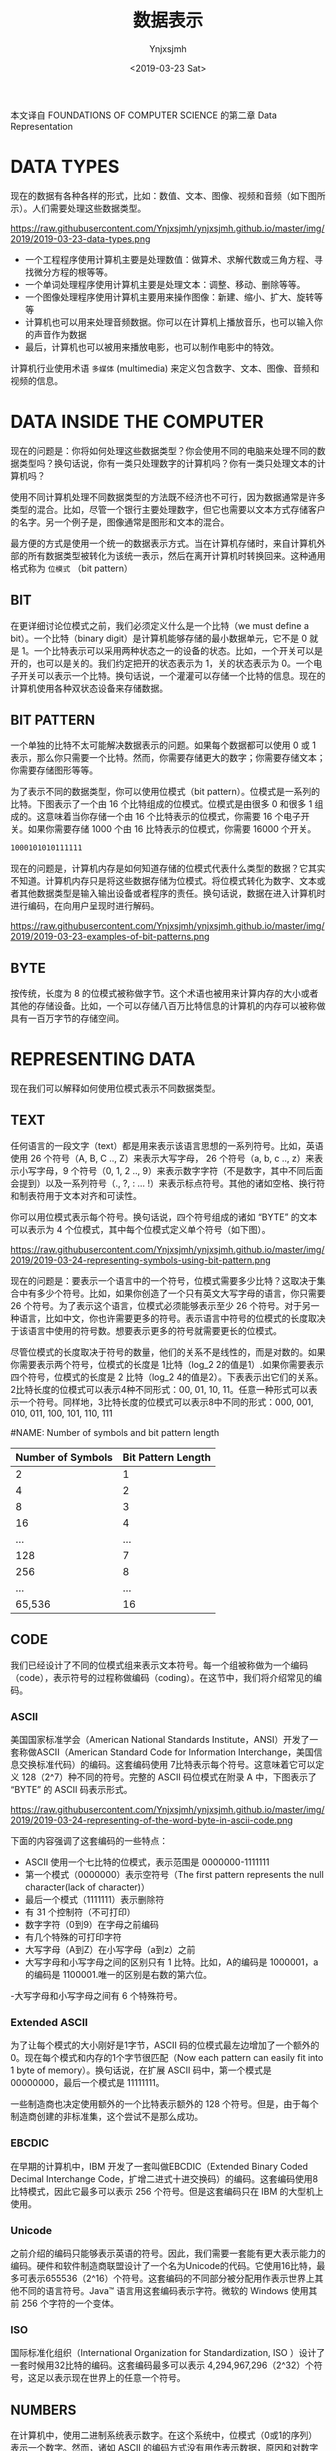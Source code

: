 #+OPTIONS: ':nil *:t -:t ::t <:t H:5 \n:nil ^:{} arch:headline
#+OPTIONS: author:t broken-links:nil c:nil creator:nil
#+OPTIONS: d:(not "LOGBOOK") date:t e:t email:nil f:t inline:t num:t
#+OPTIONS: p:nil pri:nil prop:nil stat:t tags:t tasks:t tex:t
#+OPTIONS: timestamp:t title:t toc:t todo:t |:t
#+TITLE: 数据表示
#+DATE: <2019-03-23 Sat>
#+AUTHOR: Ynjxsjmh
#+EMAIL: ynjxsjmh@gmail.com
#+FILETAGS: ::

本文译自 FOUNDATIONS OF COMPUTER SCIENCE 的第二章 Data Representation

* DATA TYPES
现在的数据有各种各样的形式，比如：数值、文本、图像、视频和音频（如下图所示）。人们需要处理这些数据类型。

https://raw.githubusercontent.com/Ynjxsjmh/ynjxsjmh.github.io/master/img/2019/2019-03-23-data-types.png

- 一个工程程序使用计算机主要是处理数值：做算术、求解代数或三角方程、寻找微分方程的根等等。
- 一个单词处理程序使用计算机主要是处理文本：调整、移动、删除等等。
- 一个图像处理程序使用计算机主要用来操作图像：新建、缩小、扩大、旋转等等
- 计算机也可以用来处理音频数据。你可以在计算机上播放音乐，也可以输入你的声音作为数据
- 最后，计算机也可以被用来播放电影，也可以制作电影中的特效。

计算机行业使用术语 =多媒体= (multimedia) 来定义包含数字、文本、图像、音频和视频的信息。

* DATA INSIDE THE COMPUTER
现在的问题是：你将如何处理这些数据类型？你会使用不同的电脑来处理不同的数据类型吗？换句话说，你有一类只处理数字的计算机吗？你有一类只处理文本的计算机吗？

使用不同计算机处理不同数据类型的方法既不经济也不可行，因为数据通常是许多类型的混合。比如，尽管一个银行主要处理数字，但它也需要以文本方式存储客户的名字。另一个例子是，图像通常是图形和文本的混合。

最方便的方式是使用一个统一的数据表示方式。当在计算机存储时，来自计算机外部的所有数据类型被转化为该统一表示，然后在离开计算机时转换回来。这种通用格式称为 =位模式= （bit pattern）

** BIT
在更详细讨论位模式之前，我们必须定义什么是一个比特（we must define a bit）。一个比特（binary digit）是计算机能够存储的最小数据单元，它不是 0 就是 1。一个比特表示可以采用两种状态之一的设备的状态。比如，一个开关可以是开的，也可以是关的。我们约定把开的状态表示为 1，关的状态表示为 0。一个电子开关可以表示一个比特。换句话说，一个灌灌可以存储一个比特的信息。现在的计算机使用各种双状态设备来存储数据。

** BIT PATTERN
一个单独的比特不太可能解决数据表示的问题。如果每个数据都可以使用 0 或 1 表示，那么你只需要一个比特。然而，你需要存储更大的数字；你需要存储文本；你需要存储图形等等。

为了表示不同的数据类型，你可以使用位模式（bit pattern）。位模式是一系列的比特。下图表示了一个由 16 个比特组成的位模式。位模式是由很多 0 和很多 1 组成的。这意味着当你存储一个由 16 个比特表示的位模式，你需要 16 个电子开关。如果你需要存储 1000 个由 16 比特表示的位模式，你需要 16000 个开关。

#+BEGIN_SRC abc
1000101010111111
#+END_SRC

现在的问题是，计算机内存是如何知道存储的位模式代表什么类型的数据？它其实不知道。计算机内存只是将这些数据存储为位模式。将位模式转化为数字、文本或者其他数据类型是输入输出设备或者程序的责任。换句话说，数据在进入计算机时进行编码，在向用户呈现时进行解码。

https://raw.githubusercontent.com/Ynjxsjmh/ynjxsjmh.github.io/master/img/2019/2019-03-23-examples-of-bit-patterns.png

** BYTE
按传统，长度为 8 的位模式被称做字节。这个术语也被用来计算内存的大小或者其他的存储设备。比如，一个可以存储八百万比特信息的计算机的内存可以被称做具有一百万字节的存储空间。

* REPRESENTING DATA
现在我们可以解释如何使用位模式表示不同数据类型。
** TEXT
任何语言的一段文字（text）都是用来表示该语言思想的一系列符号。比如，英语使用 26 个符号（A, B, C .., Z）来表示大写字母， 26 个符号（a, b, c .., z）来表示小写字母，9 个符号（0, 1, 2 .., 9）来表示数字字符（不是数字，其中不同后面会提到）以及一系列符号（., ?, : ... !）来表示标点符号。其他的诸如空格、换行符和制表符用于文本对齐和可读性。

你可以用位模式表示每个符号。换句话说，四个符号组成的诸如 “BYTE” 的文本可以表示为 4 个位模式，其中每个位模式定义单个符号（如下图）。

https://raw.githubusercontent.com/Ynjxsjmh/ynjxsjmh.github.io/master/img/2019/2019-03-24-representing-symbols-using-bit-pattern.png

现在的问题是：要表示一个语言中的一个符号，位模式需要多少比特？这取决于集合中有多少个符号。比如，如果你创造了一个只有英文大写字母的语言，你只需要 26 个符号。为了表示这个语言，位模式必须能够表示至少 26 个符号。对于另一种语言，比如中文，你也许需要更多的符号。表示语言中符号的位模式的长度取决于该语言中使用的符号数。想要表示更多的符号就需要更长的位模式。

尽管位模式的长度取决于符号的数量，他们的关系不是线性的，而是对数的。如果你需要表示两个符号，位模式的长度是 1比特（log_2 2的值是1）.如果你需要表示四个符号，位模式的长度是 2 比特（log_2 4的值是2）。下表表示出它们的关系。2比特长度的位模式可以表示4种不同形式：00, 01, 10, 11。任意一种形式可以表示一个符号。同样地，3比特长度的位模式可以表示8中不同的形式：000, 001, 010, 011, 100, 101, 110, 111

#NAME: Number of symbols and bit pattern length
| Number of Symbols | Bit Pattern Length |
|-------------------+--------------------|
|                 2 |                  1 |
|                 4 |                  2 |
|                 8 |                  3 |
|                16 |                  4 |
|               ... |                ... |
|               128 |                  7 |
|               256 |                  8 |
|               ... |                ... |
|            65,536 |                 16 |

** CODE
我们已经设计了不同的位模式组来表示文本符号。每一个组被称做为一个编码（code），表示符号的过程称做编码（coding）。在这节中，我们将介绍常见的编码。

*** ASCII
美国国家标准学会（American National Standards Institute，ANSI）开发了一套称做ASCII（American Standard Code for Information Interchange，美国信息交换标准代码）的编码。这套编码使用 7比特表示每个符号。这意味着它可以定义 128（2^7）种不同的符号。完整的 ASCII 码位模式在附录 A 中，下图表示了 “BYTE” 的 ASCII 码表示形式。

https://raw.githubusercontent.com/Ynjxsjmh/ynjxsjmh.github.io/master/img/2019/2019-03-24-representing-of-the-word-byte-in-ascii-code.png

下面的内容强调了这套编码的一些特点：
- ASCII 使用一个七比特的位模式，表示范围是 0000000-1111111
- 第一个模式（0000000）表示空符号（The first pattern represents the null character(lack of character)）
- 最后一个模式（1111111）表示删除符
- 有 31 个控制符（不可打印）
- 数字字符（0到9）在字母之前编码
- 有几个特殊的可打印字符
- 大写字母（A到Z）在小写字母（a到z）之前
- 大写字母和小写字母之间的区别只有 1 比特。比如，A的编码是 1000001，a的编码是 1100001.唯一的区别是右数的第六位。
-大写字母和小写字母之间有 6 个特殊符号。

*** Extended ASCII
为了让每个模式的大小刚好是1字节，ASCII 码的位模式最左边增加了一个额外的0。现在每个模式和内存的1个字节很匹配（Now each pattern can easily fit into 1 byte of memory）。换句话说，在扩展 ASCII 码中，第一个模式是 00000000，最后一个模式是 11111111。

一些制造商也决定使用额外的一个比特表示额外的 128 个符号。但是，由于每个制造商创建的非标准集，这个尝试不是那么成功。

*** EBCDIC
在早期的计算机中，IBM 开发了一套叫做EBCDIC（Extended Binary Coded Decimal Interchange Code，扩增二进式十进交换码）的编码。这套编码使用8比特模式，因此它最多可以表示 256 个符号。但是这套编码只在 IBM 的大型机上使用。

*** Unicode
之前介绍的编码只能够表示英语的符号。因此，我们需要一套能有更大表示能力的编码。硬件和软件制造商联盟设计了一个名为Unicode的代码。它使用16比特，最多可表示655536（2^16）个符号。这套编码的不同部分被分配用作表示世界上其他不同的语言符号。Java™ 语言用这套编码表示字符。微软的 Windows 使用其前 256 个字符的一个变体。

*** ISO
国际标准化组织（International Organization for Standardization, ISO ）设计了一套时候用32比特的编码。这套编码最多可以表示 4,294,967,296（2^32）个符号，这足以表示现在世界上的任意一个符号。

** NUMBERS
在计算机中，使用二进制系统表示数字。在这个系统中，位模式（0或1的序列）表示一个数字。然而，诸如 ASCII 的编码方式没有用作表示数据，原因和对数字的表示会在第三章进行介绍。

** IMAGES
   现在，有两种方式表示存储在计算机中的图像：位图（bitmap graphic）或者矢量图（vector graphic）。

https://raw.githubusercontent.com/Ynjxsjmh/ynjxsjmh.github.io/master/img/2019/2019-03-29-image-representation-methods.png

*** Bitmap Graphic
在这种图像表示方法中，一个图像被分割成一个像素（pixel, picture elements）矩阵，其中每个像素是一个小点。像素的大小取决于分辨率（resolution）。比如说，一个图像可以被划分成1000像素或者10000像素。在第二种情况中，虽然图像显示的更好（分辨率更搞），但是需要更多的内存去存储图像。

在把一个图像划分成像素之后，每个像素被分配一个位模式。模式的大小和值取决于图像本身。对于一个只由黑点和白点组成的图像（国际象棋棋盘），一个1比特长的位模式就足以表示一个像素。模式0表示黑色像素，模式1表示白色像素。然后将这些这些模式一个接一个记录下来并存储在计算机中。下图显示了这种图像及其表示。

https://raw.githubusercontent.com/Ynjxsjmh/ynjxsjmh.github.io/master/img/2019/2019-03-29-bitmap-graphic-method-of-a-black-and-white-image.png

如果一个图像不是由纯白或纯黑像素组成，你可以增加位模式的长度来表示灰度值（gray scales）。比如，为了表示4级的灰度值，你可以使用2位的位模式。黑色像素可以使用00表示，01表示暗灰像素，10表示亮灰像素，11表示白色像素。

为了表示彩色图像，每个彩色像素被分解成三原色：红色、绿色和蓝色（RGB）。然后测量每种颜色的亮度，并为其分配位模式（通常为8位）。换句话说，每个像素有三个位模式：一个用来表示红色的亮度、一个表示绿色的亮度、一个表示蓝色的亮度。比如，下图显示了使用四个位模式表示彩色图像中某些像素。

https://raw.githubusercontent.com/Ynjxsjmh/ynjxsjmh.github.io/master/img/2019/2019-03-29-representation-of-color-pixels.png

*** Vector Graphic
位图存储方法的问题是表示特定图像的位模式必须存储在计算机中。如果以后我们要重新缩放图像，则必须更改像素的大小，这会使图像变成锯齿状或颗粒状。然而，矢量图方法不会存储位模式。在矢量图中，图像会被分解为曲线和线的组合。每条曲线或线被一个数学公式表示。比如，一条直线可以用其端点坐标来表示，一个圆可以由其圆心坐标和圆的半径表示。这些公式的组合被存储在计算机中。当要显示或打印图像时，图像的大小作为输入提供给系统。系统使用新尺寸重新设计图像，并使用相同的公式绘制图像。在这种情况下，每次绘制图像时，都会重新计算公式。
** AUDIO
音频是声音或音乐的一种表现形式。尽管没有标准规定如何存储声音或音乐，但想法是将音频转换成数字数据并使用位模式来存储他们。音频本质上是模拟数据。它是连续的（模拟的），而不是离散的（数字的）。下图表示了将音频数据转化为位模式的步骤，具体如下：
1. 采样模拟信号。采样意味着以相等的间隔测量信号的值
2. 量化样本。量化意味着量化意味着将值（从集合）分配给样本。比如，如果一个样本的值是 29.2，集合是0到63的整数集，则为样本分配值29
3. 量化的值被转化成位模式。比如，数字25被转化成位模式 00011001
4. 存储位模式

https://raw.githubusercontent.com/Ynjxsjmh/ynjxsjmh.github.io/master/img/2019/2019-03-30-audio-representation.jpg

** VIDEO
视频是图像（也被称做帧）的及时表示。一部电影是一系列帧的连续展示，以创造运动的假象。因此，如果你知道如何在计算机中存储图像，一页会知道如何存储视频：每幅图像或称为帧被转化为位模式的集合并存储。图像的组合表示为视频。需要注意的是现在的视频通常是被压缩的。

* 结语
这个貌似是这一章的视频 https://slideplayer.com/slide/8524877/

bit 是翻译成比特好还是位好呢？sad